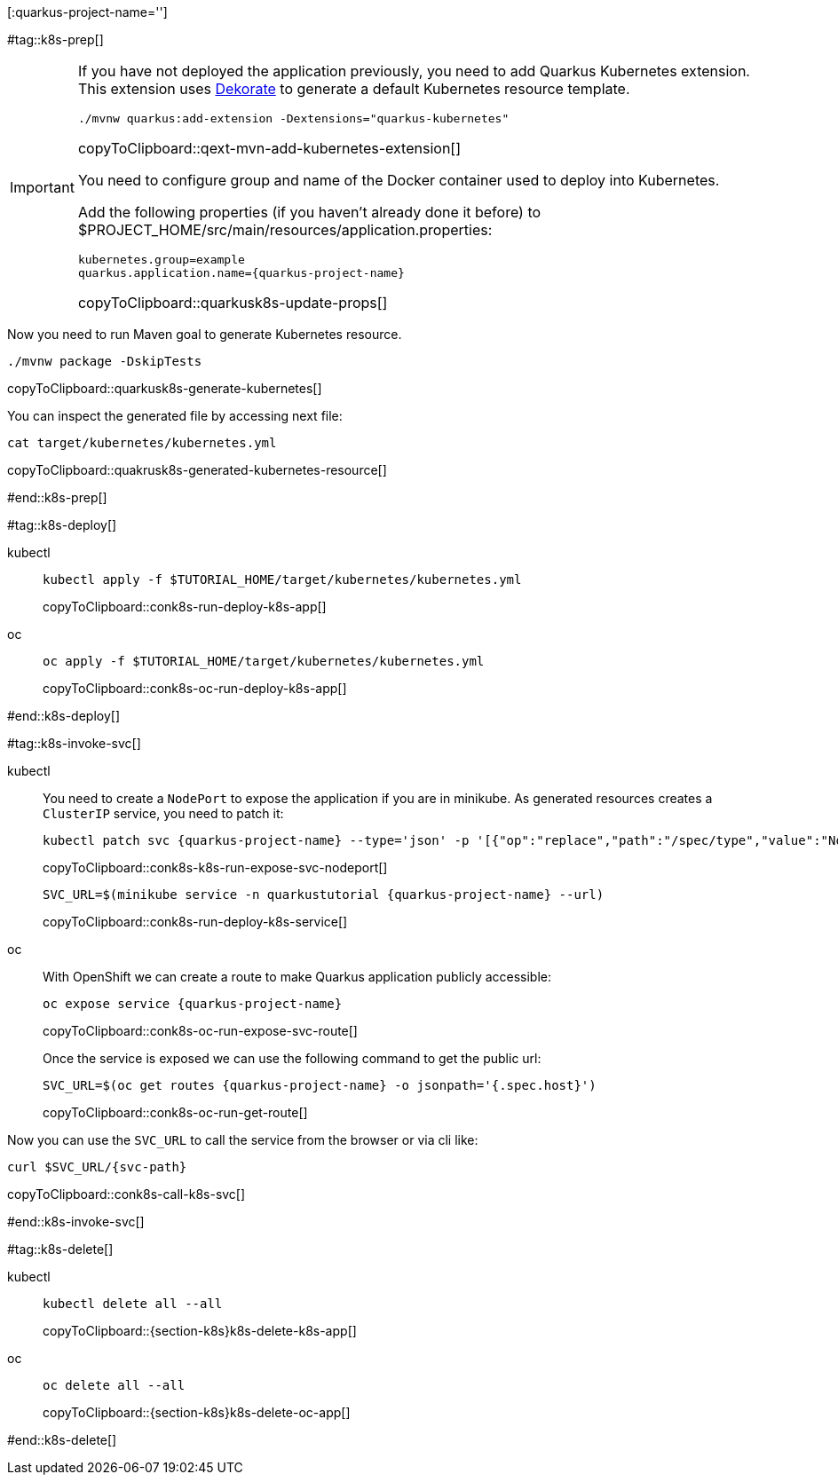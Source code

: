 [:quarkus-project-name='']

#tag::k8s-prep[]

[IMPORTANT]
====
If you have not deployed the application previously, you need to add Quarkus Kubernetes extension. This extension uses https://github.com/dekorateio/dekorate[Dekorate] to generate a default Kubernetes resource template.

[#qext-mvn-add-kubernetes-extension]
[source,bash,subs="+macros,+attributes"]
----
./mvnw quarkus:add-extension -Dextensions="quarkus-kubernetes"
----
copyToClipboard::qext-mvn-add-kubernetes-extension[]

You need to configure group and name of the Docker container used to deploy into Kubernetes.

Add the following properties (if you haven't already done it before) to pass:[$PROJECT_HOME]/src/main/resources/application.properties:

[#quarkusk8s-update-props]
[source,config,subs="+macros,+attributes"]
----
kubernetes.group=example
quarkus.application.name={quarkus-project-name}
----
copyToClipboard::quarkusk8s-update-props[]

====

Now you need to run Maven goal to generate Kubernetes resource.

[#quarkusk8s-generate-kubernetes]
[source,bash,subs="+macros,+attributes"]
----
./mvnw package -DskipTests
----
copyToClipboard::quarkusk8s-generate-kubernetes[]

You can inspect the generated file by accessing next file:

[#quakrusk8s-generated-kubernetes-resource]
[source,bash,subs="+macros,+attributes"]
----
cat target/kubernetes/kubernetes.yml
----
copyToClipboard::quakrusk8s-generated-kubernetes-resource[]

#end::k8s-prep[]

#tag::k8s-deploy[]

ifndef::workshop[]
[tabs]
====
kubectl::
+
--
[#{doc-sec}-run-deploy-k8s-app]
[source,bash,subs="+macros,+attributes"]
----
kubectl apply -f pass:[$TUTORIAL_HOME]/target/kubernetes/kubernetes.yml
----
copyToClipboard::conk8s-run-deploy-k8s-app[]
--
oc::
+
--
endif::[]

[#{doc-sec}-oc-run-deploy-k8s-app]
[source,bash,subs="+macros,+attributes"]
----
oc apply -f pass:[$TUTORIAL_HOME]/target/kubernetes/kubernetes.yml
----
copyToClipboard::conk8s-oc-run-deploy-k8s-app[]
ifndef::workshop[]
--
====
endif::[]

#end::k8s-deploy[]


#tag::k8s-invoke-svc[]

ifndef::workshop[]
[tabs]
====
kubectl::
+
--

You need to create a `NodePort` to expose the application if you are in minikube.
As generated resources creates a `ClusterIP` service, you need to patch it:

[#{doc-sec}-k8s-run-expose-svc-nodeport]
[source,bash,subs="+macros,+attributes"]
----
kubectl patch svc {quarkus-project-name} --type='json' -p '[{"op":"replace","path":"/spec/type","value":"NodePort"}]'
----
copyToClipboard::conk8s-k8s-run-expose-svc-nodeport[]

[#{doc-sec}-run-deploy-k8s-service]
[source,bash,subs="+macros,+attributes"]
----
SVC_URL=$(minikube service -n quarkustutorial {quarkus-project-name} --url)
----
copyToClipboard::conk8s-run-deploy-k8s-service[]

--
oc::
+
--
endif::[]
With OpenShift we can create a route to make Quarkus application publicly accessible:

[#{doc-sec}-oc-run-expose-svc-route]
[source,bash,subs="+macros,+attributes"]
----
oc expose service {quarkus-project-name}
----
copyToClipboard::conk8s-oc-run-expose-svc-route[]

Once the service is exposed we can use the following command to get the public url:

[#{doc-sec}-oc-run-get-route]
[source,bash,subs="+macros,+attributes"]
----
SVC_URL=$(oc get routes {quarkus-project-name} -o jsonpath='{.spec.host}')
----
copyToClipboard::conk8s-oc-run-get-route[]
ifndef::workshop[]
--
====
endif::[]

Now you can use the `SVC_URL` to call the service from the browser or via cli like:

[#{doc-sec}-call-k8s-svc]
[source,bash,subs="+macros,+attributes"]
----
curl $SVC_URL/{svc-path}
----
copyToClipboard::conk8s-call-k8s-svc[]

#end::k8s-invoke-svc[]

#tag::k8s-delete[]

ifndef::workshop[]
[tabs]
====
kubectl::
+
--
[#{section-k8s}k8s-delete-k8s-app]
[source,bash,subs="+macros,+attributes"]
----
kubectl delete all --all
----
copyToClipboard::{section-k8s}k8s-delete-k8s-app[]
--
oc::
+
--
endif::[]

[#{section-k8s}k8s-delete-oc-app]
[source,bash,subs="+macros,+attributes"]
----
oc delete all --all
----
copyToClipboard::{section-k8s}k8s-delete-oc-app[]
ifndef::workshop[]
--
====
endif::[]

#end::k8s-delete[]
